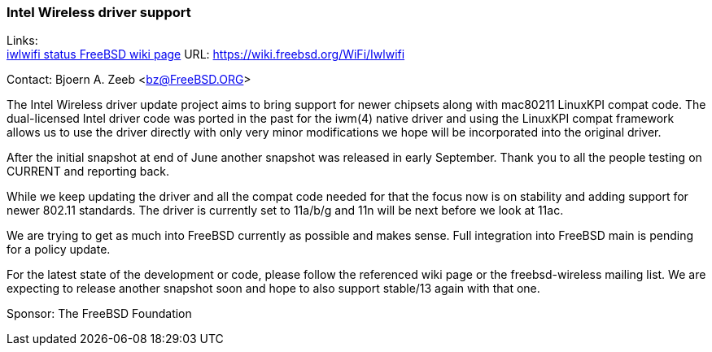=== Intel Wireless driver support

Links: +
link:https://wiki.freebsd.org/WiFi/Iwlwifi[iwlwifi status FreeBSD wiki page] URL: link:https://wiki.freebsd.org/WiFi/Iwlwifi[https://wiki.freebsd.org/WiFi/Iwlwifi]

Contact: Bjoern A. Zeeb <bz@FreeBSD.ORG>

The Intel Wireless driver update project aims to bring support for newer chipsets along with mac80211 LinuxKPI compat code.
The dual-licensed Intel driver code was ported in the past for the iwm(4) native driver and using the LinuxKPI compat framework allows us to use the driver directly with only very minor modifications we hope will be incorporated into the original driver.

After the initial snapshot at end of June another snapshot was released in early September.
Thank you to all the people testing on CURRENT and reporting back.

While we keep updating the driver and all the compat code needed for that the focus now is on stability and adding support for newer 802.11 standards.
The driver is currently set to 11a/b/g and 11n will be next before we look at 11ac.

We are trying to get as much into FreeBSD currently as possible and makes sense.
Full integration into FreeBSD main is pending for a policy update.

For the latest state of the development or code, please follow the referenced wiki page or the freebsd-wireless mailing list.
We are expecting to release another snapshot soon and hope to also support stable/13 again with that one.

Sponsor: The FreeBSD Foundation
